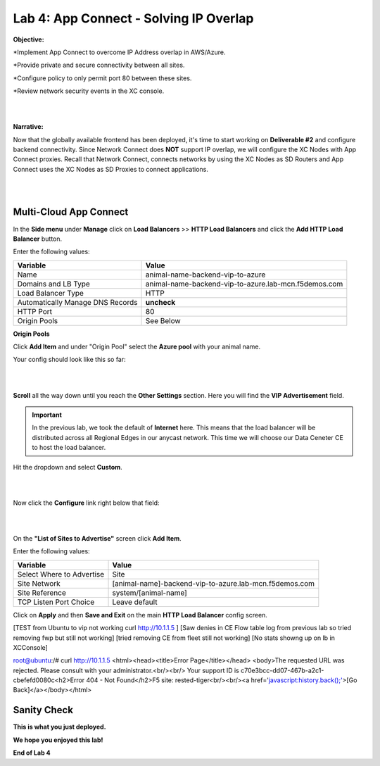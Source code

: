 Lab 4: App Connect - Solving IP Overlap 
===========================================

**Objective:**

*Implement App Connect to overcome IP Address overlap in AWS/Azure.  

*Provide private and secure connectivity between all sites. 

*Configure policy to only permit port 80 between these sites. 

*Review network security events in the XC console.

|

.. image:: ../images/lab4bizreq1.png

|

**Narrative:** 

Now that the globally available frontend has been deployed, it's time to start working on **Deliverable #2** and configure backend connectivity. Since Network Connect does **NOT** support IP overlap, we will configure the XC Nodes with App Connect proxies. 
Recall that Network Connect, connects networks by using the XC Nodes as SD Routers and App Connect uses the XC Nodes as SD Proxies to connect applications. 

|

.. image:: ../images/lab4goal.png

|

Multi-Cloud App Connect
----------------------------

In the **Side menu** under **Manage** click on **Load Balancers** >> **HTTP Load Balancers** and click the **Add HTTP Load Balancer** button. 


Enter the following values:

==================================      ==============
Variable                                Value
==================================      ==============
Name                                    animal-name-backend-vip-to-azure
Domains and LB Type                     animal-name-backend-vip-to-azure.lab-mcn.f5demos.com
Load Balancer Type                      HTTP
Automatically Manage DNS Records        **uncheck**
HTTP Port                               80
Origin Pools                            See Below 
==================================      ==============

**Origin Pools**

Click **Add Item** and under "Origin Pool" select the **Azure pool** with your animal name. 

Your config should look like this so far: 

|

.. image:: ../images/backendvip.png

|

**Scroll** all the way down until you reach the **Other Settings** section. Here you will find the **VIP Advertisement** field. 

.. Important:: In the previous lab, we took the default of **Internet** here. This means that the load balancer will be distributed across all Regional Edges in our anycast network. This time we will choose our Data Ceneter CE to host the load balancer.

Hit the dropdown and select **Custom**. 

|

.. image:: ../images/custom.png

|

Now click the **Configure** link right below that field: 

|

.. image:: ../images/configure.png

|

On the **"List of Sites to Advertise"** screen click **Add Item**. 

Enter the following values:

==============================    =========================================================
Variable                          Value
==============================    =========================================================
Select Where to Advertise         Site
Site Network                      [animal-name]-backend-vip-to-azure.lab-mcn.f5demos.com
Site Reference                    system/[animal-name]
TCP Listen Port Choice            Leave default
==============================    =========================================================


Click on **Apply** and then **Save and Exit** on the main **HTTP Load Balancer** config screen. 



[TEST from Ubuntu to vip not working curl http://10.1.1.5 ]
[Saw denies in CE Flow table log from previous lab so tried removing fwp but still not working]
[tried removing CE from fleet still not working]
[No stats showng up on lb in XCConsole]


root@ubuntu:/# curl http://10.1.1.5
<html><head><title>Error Page</title></head>
<body>The requested URL was rejected. Please consult with your administrator.<br/><br/>
Your support ID is c70e3bcc-dd07-467b-a2c1-cbefefd0080c<h2>Error 404 - Not Found</h2>F5 site: rested-tiger<br/><br/><a href='javascript:history.back();'>[Go Back]</a></body></html>


Sanity Check
-------------
**This is what you just deployed.**


**We hope you enjoyed this lab!**

**End of Lab 4**
